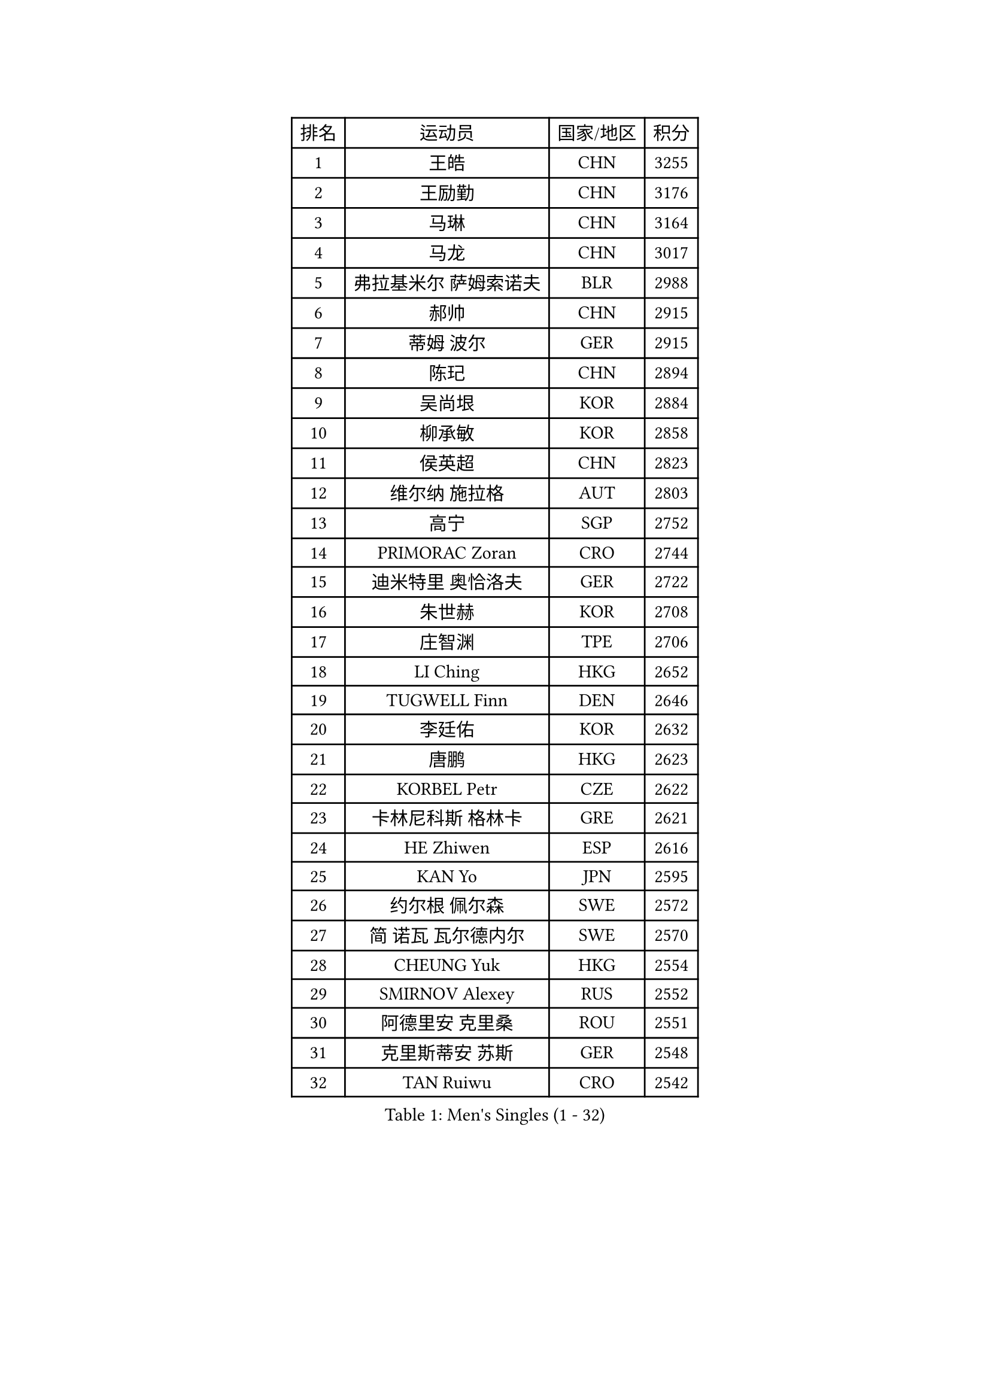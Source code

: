 
#set text(font: ("Courier New", "NSimSun"))
#figure(
  caption: "Men's Singles (1 - 32)",
    table(
      columns: 4,
      [排名], [运动员], [国家/地区], [积分],
      [1], [王皓], [CHN], [3255],
      [2], [王励勤], [CHN], [3176],
      [3], [马琳], [CHN], [3164],
      [4], [马龙], [CHN], [3017],
      [5], [弗拉基米尔 萨姆索诺夫], [BLR], [2988],
      [6], [郝帅], [CHN], [2915],
      [7], [蒂姆 波尔], [GER], [2915],
      [8], [陈玘], [CHN], [2894],
      [9], [吴尚垠], [KOR], [2884],
      [10], [柳承敏], [KOR], [2858],
      [11], [侯英超], [CHN], [2823],
      [12], [维尔纳 施拉格], [AUT], [2803],
      [13], [高宁], [SGP], [2752],
      [14], [PRIMORAC Zoran], [CRO], [2744],
      [15], [迪米特里 奥恰洛夫], [GER], [2722],
      [16], [朱世赫], [KOR], [2708],
      [17], [庄智渊], [TPE], [2706],
      [18], [LI Ching], [HKG], [2652],
      [19], [TUGWELL Finn], [DEN], [2646],
      [20], [李廷佑], [KOR], [2632],
      [21], [唐鹏], [HKG], [2623],
      [22], [KORBEL Petr], [CZE], [2622],
      [23], [卡林尼科斯 格林卡], [GRE], [2621],
      [24], [HE Zhiwen], [ESP], [2616],
      [25], [KAN Yo], [JPN], [2595],
      [26], [约尔根 佩尔森], [SWE], [2572],
      [27], [简 诺瓦 瓦尔德内尔], [SWE], [2570],
      [28], [CHEUNG Yuk], [HKG], [2554],
      [29], [SMIRNOV Alexey], [RUS], [2552],
      [30], [阿德里安 克里桑], [ROU], [2551],
      [31], [克里斯蒂安 苏斯], [GER], [2548],
      [32], [TAN Ruiwu], [CRO], [2542],
    )
  )#pagebreak()

#set text(font: ("Courier New", "NSimSun"))
#figure(
  caption: "Men's Singles (33 - 64)",
    table(
      columns: 4,
      [排名], [运动员], [国家/地区], [积分],
      [33], [孔令辉], [CHN], [2540],
      [34], [蒋澎龙], [TPE], [2535],
      [35], [BOBOCICA Mihai], [ITA], [2532],
      [36], [水谷隼], [JPN], [2526],
      [37], [SAIVE Philippe], [BEL], [2525],
      [38], [CHIANG Hung-Chieh], [TPE], [2514],
      [39], [TAKAKIWA Taku], [JPN], [2512],
      [40], [CHEN Weixing], [AUT], [2508],
      [41], [高礼泽], [HKG], [2506],
      [42], [PISTEJ Lubomir], [SVK], [2501],
      [43], [KEEN Trinko], [NED], [2498],
      [44], [LIN Ju], [DOM], [2491],
      [45], [BLASZCZYK Lucjan], [POL], [2489],
      [46], [YANG Zi], [SGP], [2484],
      [47], [米凯尔 梅兹], [DEN], [2477],
      [48], [FILIMON Andrei], [ROU], [2471],
      [49], [让 米歇尔 赛弗], [BEL], [2470],
      [50], [LEUNG Chu Yan], [HKG], [2463],
      [51], [ROSSKOPF Jorg], [GER], [2463],
      [52], [LUNDQVIST Jens], [SWE], [2461],
      [53], [CHILA Patrick], [FRA], [2455],
      [54], [江天一], [HKG], [2453],
      [55], [TOKIC Bojan], [SLO], [2443],
      [56], [尹在荣], [KOR], [2443],
      [57], [ZHANG Chao], [CHN], [2437],
      [58], [#text(gray, "FENG Zhe")], [BUL], [2429],
      [59], [岸川圣也], [JPN], [2420],
      [60], [巴斯蒂安 斯蒂格], [GER], [2418],
      [61], [ELOI Damien], [FRA], [2417],
      [62], [MONTEIRO Thiago], [BRA], [2413],
      [63], [LEE Jungsam], [KOR], [2408],
      [64], [LEGOUT Christophe], [FRA], [2405],
    )
  )#pagebreak()

#set text(font: ("Courier New", "NSimSun"))
#figure(
  caption: "Men's Singles (65 - 96)",
    table(
      columns: 4,
      [排名], [运动员], [国家/地区], [积分],
      [65], [TORIOLA Segun], [NGR], [2403],
      [66], [HAKANSSON Fredrik], [SWE], [2396],
      [67], [WU Chih-Chi], [TPE], [2395],
      [68], [邱贻可], [CHN], [2391],
      [69], [JAKAB Janos], [HUN], [2391],
      [70], [LIM Jaehyun], [KOR], [2386],
      [71], [CHANG Yen-Shu], [TPE], [2386],
      [72], [吉田海伟], [JPN], [2384],
      [73], [安德烈 加奇尼], [CRO], [2373],
      [74], [CHO Eonrae], [KOR], [2372],
      [75], [TOSIC Roko], [CRO], [2371],
      [76], [BENTSEN Allan], [DEN], [2369],
      [77], [松平健太], [JPN], [2367],
      [78], [MAZUNOV Dmitry], [RUS], [2353],
      [79], [CHTCHETININE Evgueni], [BLR], [2347],
      [80], [HAN Jimin], [KOR], [2346],
      [81], [GORAK Daniel], [POL], [2345],
      [82], [帕纳吉奥迪斯 吉奥尼斯], [GRE], [2344],
      [83], [MATSUSHITA Koji], [JPN], [2340],
      [84], [LEE Jinkwon], [KOR], [2331],
      [85], [罗伯特 加尔多斯], [AUT], [2330],
      [86], [ACHANTA Sharath Kamal], [IND], [2322],
      [87], [WOSIK Torben], [GER], [2321],
      [88], [MONRAD Martin], [DEN], [2310],
      [89], [KIM Junghoon], [KOR], [2307],
      [90], [GERELL Par], [SWE], [2303],
      [91], [KUZMIN Fedor], [RUS], [2302],
      [92], [KARAKASEVIC Aleksandar], [SRB], [2302],
      [93], [KIM Hyok Bong], [PRK], [2299],
      [94], [LIU Song], [ARG], [2299],
      [95], [马克斯 弗雷塔斯], [POR], [2293],
      [96], [PAZSY Ferenc], [HUN], [2292],
    )
  )#pagebreak()

#set text(font: ("Courier New", "NSimSun"))
#figure(
  caption: "Men's Singles (97 - 128)",
    table(
      columns: 4,
      [排名], [运动员], [国家/地区], [积分],
      [97], [RI Chol Guk], [PRK], [2289],
      [98], [YANG Min], [ITA], [2289],
      [99], [#text(gray, "GUO Keli")], [CHN], [2285],
      [100], [MACHADO Carlos], [ESP], [2278],
      [101], [帕特里克 鲍姆], [GER], [2278],
      [102], [#text(gray, "FRANZ Peter")], [GER], [2277],
      [103], [MONTEIRO Joao], [POR], [2274],
      [104], [MONDELLO Massimiliano], [ITA], [2272],
      [105], [#text(gray, "马文革")], [CHN], [2271],
      [106], [SVENSSON Robert], [SWE], [2266],
      [107], [OYA Hidetoshi], [JPN], [2265],
      [108], [SHMYREV Maxim], [RUS], [2262],
      [109], [蒂亚戈 阿波罗尼亚], [POR], [2261],
      [110], [KLASEK Marek], [CZE], [2255],
      [111], [MATTENET Adrien], [FRA], [2253],
      [112], [WANG Zengyi], [POL], [2245],
      [113], [SEREDA Peter], [SVK], [2242],
      [114], [PLACHY Josef], [CZE], [2241],
      [115], [WANG Wei], [ESP], [2238],
      [116], [FEJER-KONNERTH Zoltan], [GER], [2231],
      [117], [ZHANG Wilson], [CAN], [2227],
      [118], [CHO Jihoon], [KOR], [2224],
      [119], [ANDRIANOV Sergei], [RUS], [2223],
      [120], [KEINATH Thomas], [SVK], [2219],
      [121], [FAZEKAS Peter], [HUN], [2219],
      [122], [#text(gray, "LENGEROV Kostadin")], [AUT], [2218],
      [123], [SKACHKOV Kirill], [RUS], [2215],
      [124], [VOSTES Yannick], [BEL], [2211],
      [125], [PAVELKA Tomas], [CZE], [2208],
      [126], [GRUJIC Slobodan], [SRB], [2207],
      [127], [VYBORNY Richard], [CZE], [2207],
      [128], [CHOU Tung-Yu], [TPE], [2202],
    )
  )